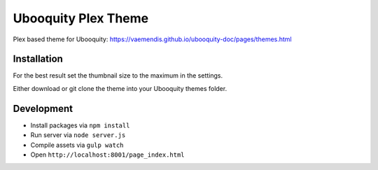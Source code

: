 ####################
Ubooquity Plex Theme
####################

Plex based theme for Ubooquity:
https://vaemendis.github.io/ubooquity-doc/pages/themes.html

.. image:: samples/landing.png#1
.. image:: samples/overview.png#1
.. image:: samples/listview.png#1
.. image:: samples/detailview.png#1


Installation
############

For the best result set the thumbnail size to the maximum in the settings.

Either download or git clone the theme into your Ubooquity themes folder.


Development
###########

* Install packages via ``npm install``
* Run server via ``node server.js``
* Compile assets via ``gulp watch``
* Open ``http://localhost:8001/page_index.html``
